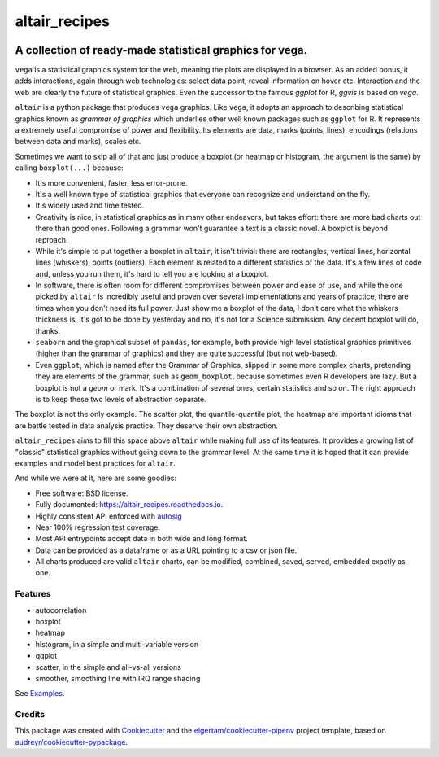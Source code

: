 ==============
altair_recipes
==============


.. image:: https://img.shields.io/pypi/v/altair_recipes.svg
        :target: https://pypi.python.org/pypi/altair_recipes
        :alt: Version

.. image:: https://img.shields.io/travis/piccolbo/altair_recipes.svg
        :target: https://travis-ci.org/piccolbo/altair_recipes
        :alt: Build Status

.. image:: https://codecov.io/gh/piccolbo/altair_recipes/graph/badge.svg
        :target: https://codecov.io/gh/piccolbo/altair_recipes
        :alt: Code Coverage

.. image:: https://readthedocs.org/projects/altair_recipes/badge/?version=latest
        :target: https://altair_recipes.readthedocs.io/en/latest/?badge=latest
        :alt: Documentation Status


.. image:: https://pyup.io/repos/github/piccolbo/altair_recipes/shield.svg
     :target: https://pyup.io/repos/github/piccolbo/altair_recipes/
     :alt: Updates



---------------------------------------------------------
A collection of ready-made statistical graphics for vega.
---------------------------------------------------------

``vega`` is a statistical graphics system for the web, meaning the plots are displayed in a browser. As an added bonus, it adds interactions, again through web technologies: select data point, reveal information on hover etc. Interaction and the web are clearly the future of statistical graphics. Even the successor to the famous `ggplot` for R, `ggvis` is based on `vega`.

``altair`` is a python package that produces ``vega`` graphics. Like ``vega``, it adopts an approach to describing statistical graphics known as *grammar of graphics* which underlies other well known packages such as ``ggplot`` for R. It represents a extremely useful compromise of power and flexibility. Its elements are data, marks (points, lines), encodings (relations between data and marks), scales etc.

Sometimes we want to skip all of that and just produce a boxplot (or heatmap or histogram, the argument is the same) by calling ``boxplot(...)`` because:

* It's more convenient, faster, less error-prone.
* It's a well known type of statistical graphics that everyone can recognize and understand on the fly.
* It's widely used and time tested.
* Creativity is nice, in statistical graphics as in many other endeavors, but takes effort: there are more bad charts out there than good ones. Following a grammar won't guarantee a text is a classic novel. A boxplot is beyond reproach.
* While it's simple to put together a boxplot in ``altair``, it isn't trivial: there are rectangles, vertical lines, horizontal lines (whiskers), points (outliers). Each element is related to a different statistics of the data. It's a few lines of code and, unless you run them, it's hard to tell you are looking at a boxplot.
* In software, there is often room for different compromises between power and ease of use, and while the one picked by ``altair`` is incredibly useful and proven over several implementations and years of practice, there are times when you don't need its full power. Just show me a boxplot of the data, I don't care what the whiskers thickness is. It's got to be done by yesterday and no, it's not for a Science submission. Any decent boxplot will do, thanks.
* ``seaborn`` and the graphical subset of ``pandas``, for example, both provide high level statistical graphics primitives (higher than the grammar of graphics) and they are quite successful (but not web-based).
* Even ``ggplot``, which is named after the Grammar of Graphics, slipped in some more complex charts, pretending they are elements of the grammar, such as ``geom_boxplot``, because sometimes even R developers are lazy. But a boxplot is not a *geom* or mark. It's a combination of several ones, certain statistics and so on. The right approach is to keep these two levels of abstraction separate.

The boxplot is not the only example. The scatter plot, the quantile-quantile plot, the heatmap are important idioms that are battle tested in data analysis practice. They deserve their own abstraction.


``altair_recipes`` aims to fill this space above ``altair`` while making full use of its features. It provides a growing list of "classic" statistical graphics without going down to the grammar level. At the same time it is hoped that it can provide examples and model best practices for ``altair``.

And while we were at it, here are some goodies:

* Free software: BSD license.
* Fully documented: https://altair_recipes.readthedocs.io.
* Highly consistent API enforced with autosig_
* Near 100% regression test coverage.
* Most API entrypoints accept data in both wide and long format.
* Data can be provided as a dataframe or as a URL pointing to a csv or json file.
* All charts produced are valid ``altair`` charts, can be modified, combined, saved, served, embedded exactly as one.


Features
--------

* autocorrelation
* boxplot
* heatmap
* histogram, in a simple and multi-variable version
* qqplot
* scatter, in the simple and all-vs-all versions
* smoother, smoothing line with IRQ range shading

See Examples_.

Credits
-------

This package was created with Cookiecutter_ and the `elgertam/cookiecutter-pipenv`_ project template, based on `audreyr/cookiecutter-pypackage`_.

.. _Cookiecutter: https://github.com/audreyr/cookiecutter
.. _`elgertam/cookiecutter-pipenv`: https://github.com/elgertam/cookiecutter-pipenv
.. _`audreyr/cookiecutter-pypackage`: https://github.com/audreyr/cookiecutter-pypackage
.. _Examples: https://altair-recipes.readthedocs.io/en/latest/examples.html
.. _autosig: http://github.com/piccolbo/autosig
